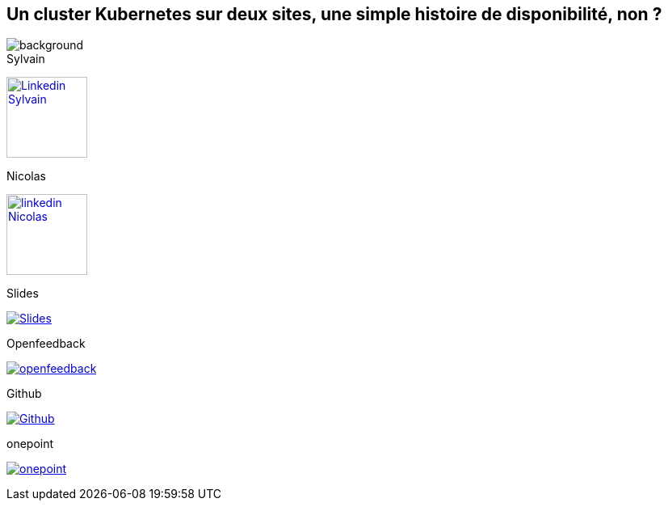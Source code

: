 [#links.columns.small-title.transparency]
== Un cluster Kubernetes sur deux sites, une simple histoire de disponibilité, non ?

image::k8s-2az.png[background, size=fill]

[.column]
--
[caption=]
.Sylvain
link:https://linkedin.com/in/sylvainmetayer[image:linkedin.png[alt="Linkedin Sylvain",width=100]]

[caption=]
.Nicolas
link:https://linkedin.com/in/nicolastrauwaen[image:linkedin.png[alt="linkedin Nicolas",width=100]]
--

[.column]
--
[caption=]
.Slides
link:https://sylvainmetayer.github.io/talk-k8s-2-az[image:favico.ico[alt="Slides"]]

[caption=]
.Openfeedback
link:https://openfeedback.io/cloud-toulouse-2025/0/noqFLsouCucbnVm6jbvf[image:openfeedback.png[alt="openfeedback"]]
--

[.column]
--
[caption=]
.Github
link:https://github.com/sylvainmetayer/talk-k8s-2-az/[image:github.svg[alt="Github"]]

[caption=]
.onepoint
link:https://www.groupeonepoint.com/fr/[image:logo.png[alt="onepoint"]]
--
